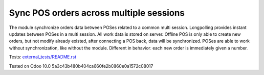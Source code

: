 Sync POS orders across multiple sessions
========================================

The module synchronize orders data between POSes related to a common multi session. Longpolling provides instant updates between POSes in a multi session.
All work data is stored on server. Offline POS is only able to create new orders, but not modify already existed, after connecting a POS back, data will be synchronized.
POSes are able to work without synchronization, like without the module. Different in behavior: each new order is immediately given a number.

Tests: `<external_tests/README.rst>`__

Tested on Odoo 10.0 5a3c43b480b404ca660fe2b0860e0a1572c08017
